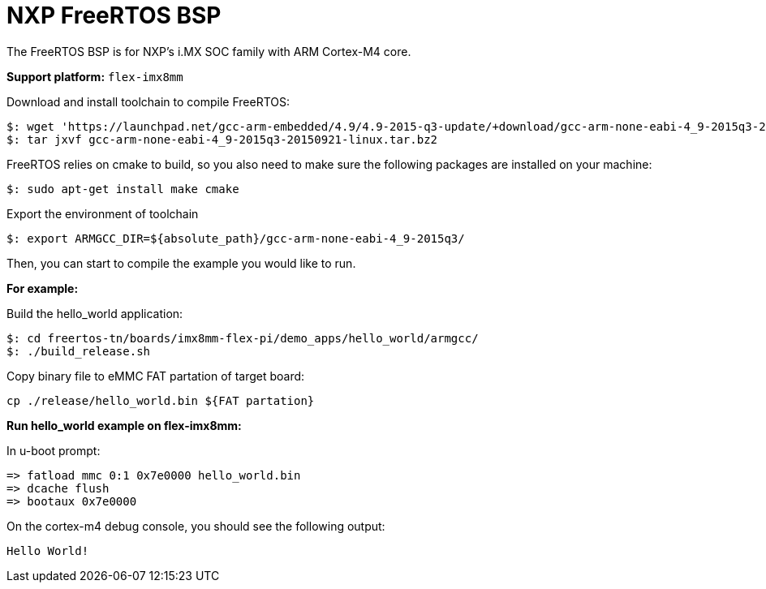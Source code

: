 = NXP FreeRTOS BSP

The FreeRTOS BSP is for NXP’s i.MX SOC family with ARM Cortex-M4 core.


*Support platform:* `flex-imx8mm`

Download and install toolchain to compile FreeRTOS:
[source,console]
$: wget 'https://launchpad.net/gcc-arm-embedded/4.9/4.9-2015-q3-update/+download/gcc-arm-none-eabi-4_9-2015q3-20150921-linux.tar.bz2'
$: tar jxvf gcc-arm-none-eabi-4_9-2015q3-20150921-linux.tar.bz2

FreeRTOS relies on cmake to build, so you also need to make sure the following packages are installed on your machine:
[source,console]
$: sudo apt-get install make cmake

Export the environment of toolchain
[source,console]
$: export ARMGCC_DIR=${absolute_path}/gcc-arm-none-eabi-4_9-2015q3/

Then, you can start to compile the example you would like to run.


*For example:*

Build the hello_world application:
[source,console]
$: cd freertos-tn/boards/imx8mm-flex-pi/demo_apps/hello_world/armgcc/
$: ./build_release.sh

Copy binary file to eMMC FAT partation of target board:
[source,console]
cp ./release/hello_world.bin ${FAT partation}

*Run hello_world example on flex-imx8mm:*

In u-boot prompt:
[source,console]
=> fatload mmc 0:1 0x7e0000 hello_world.bin
=> dcache flush
=> bootaux 0x7e0000

On the cortex-m4 debug console, you should see the following output:
[source,console]
Hello World!
